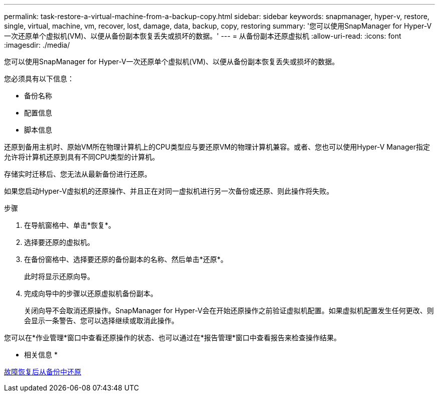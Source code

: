 ---
permalink: task-restore-a-virtual-machine-from-a-backup-copy.html 
sidebar: sidebar 
keywords: snapmanager, hyper-v, restore, single, virtual, machine, vm, recover, lost, damage, data, backup, copy, restoring 
summary: '您可以使用SnapManager for Hyper-V一次还原单个虚拟机(VM)、以便从备份副本恢复丢失或损坏的数据。' 
---
= 从备份副本还原虚拟机
:allow-uri-read: 
:icons: font
:imagesdir: ./media/


[role="lead"]
您可以使用SnapManager for Hyper-V一次还原单个虚拟机(VM)、以便从备份副本恢复丢失或损坏的数据。

您必须具有以下信息：

* 备份名称
* 配置信息
* 脚本信息


还原到备用主机时、原始VM所在物理计算机上的CPU类型应与要还原VM的物理计算机兼容。或者、您也可以使用Hyper-V Manager指定允许将计算机还原到具有不同CPU类型的计算机。

存储实时迁移后、您无法从最新备份进行还原。

如果您启动Hyper-V虚拟机的还原操作、并且正在对同一虚拟机进行另一次备份或还原、则此操作将失败。

.步骤
. 在导航窗格中、单击*恢复*。
. 选择要还原的虚拟机。
. 在备份窗格中、选择要还原的备份副本的名称、然后单击*还原*。
+
此时将显示还原向导。

. 完成向导中的步骤以还原虚拟机备份副本。
+
关闭向导不会取消还原操作。SnapManager for Hyper-V会在开始还原操作之前验证虚拟机配置。如果虚拟机配置发生任何更改、则会显示一条警告、您可以选择继续或取消此操作。



您可以在*作业管理*窗口中查看还原操作的状态、也可以通过在*报告管理*窗口中查看报告来检查操作结果。

* 相关信息 *

xref:reference-restore-from-a-backup-after-failback.adoc[故障恢复后从备份中还原]
